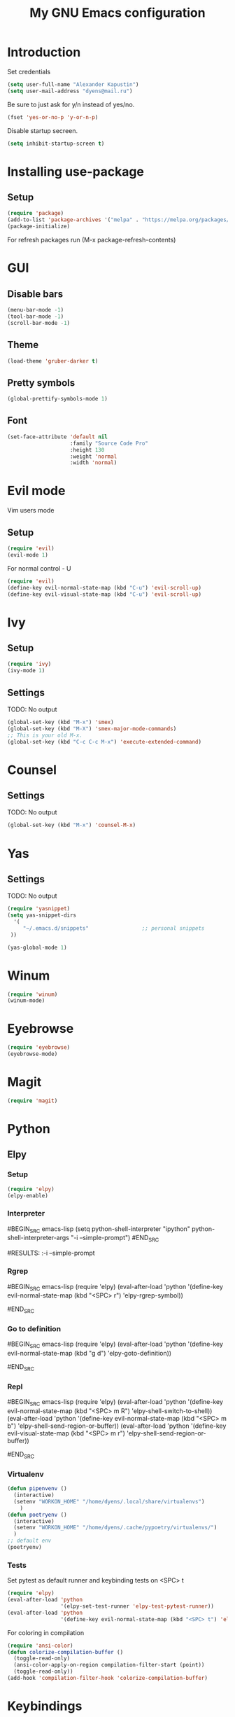 
#+TITLE: My GNU Emacs configuration
#+STARTUP: indent
#+OPTIONS: H:5 num:nil tags:nil toc:nil timestamps:t
#+LAYOUT: post
#+DESCRIPTION: Loading emacs configuration using org-babel
#+TAGS: emacs
#+CATEGORIES: editing

* Introduction
Set credentials
#+BEGIN_SRC emacs-lisp
  (setq user-full-name "Alexander Kapustin")
  (setq user-mail-address "dyens@mail.ru")
#+END_SRC

Be sure to just ask for y/n instead of yes/no.
#+BEGIN_SRC emacs-lisp
  (fset 'yes-or-no-p 'y-or-n-p)
#+END_SRC

Disable startup secreen.
#+BEGIN_SRC emacs-lisp
  (setq inhibit-startup-screen t)
#+END_SRC

#+RESULTS:
: t

* Installing use-package
** Setup
#+BEGIN_SRC emacs-lisp
  (require 'package)
  (add-to-list 'package-archives '("melpa" . "https://melpa.org/packages/"))
  (package-initialize)
#+END_SRC
For refresh packages run (M-x package-refresh-contents)
* GUI
** Disable bars
#+BEGIN_SRC emacs-lisp
  (menu-bar-mode -1)
  (tool-bar-mode -1)
  (scroll-bar-mode -1)
#+END_SRC
** Theme
#+BEGIN_SRC emacs-lisp
(load-theme 'gruber-darker t)
#+END_SRC

** Pretty symbols
#+BEGIN_SRC emacs-lisp
  (global-prettify-symbols-mode 1)
#+END_SRC
** Font
#+BEGIN_SRC emacs-lisp
(set-face-attribute 'default nil
                    :family "Source Code Pro"
                    :height 130
                    :weight 'normal
                    :width 'normal)
#+END_SRC

* Evil mode
Vim users mode
** Setup
#+BEGIN_SRC emacs-lisp
  (require 'evil)
  (evil-mode 1)
#+END_SRC
For normal control - U
#+BEGIN_SRC emacs-lisp
  (require 'evil)
  (define-key evil-normal-state-map (kbd "C-u") 'evil-scroll-up)
  (define-key evil-visual-state-map (kbd "C-u") 'evil-scroll-up)
#+END_SRC

#+RESULTS:
: evil-scroll-up

* Ivy
** Setup
#+BEGIN_SRC emacs-lisp
  (require 'ivy)
  (ivy-mode 1)
#+END_SRC

#+RESULTS:
: t

** Settings
TODO: No output
#+BEGIN_SRC emacs-lisp
  (global-set-key (kbd "M-x") 'smex)
  (global-set-key (kbd "M-X") 'smex-major-mode-commands)
  ;; This is your old M-x.
  (global-set-key (kbd "C-c C-c M-x") 'execute-extended-command)
#+END_SRC

* Counsel
** Settings
TODO: No output
#+BEGIN_SRC emacs-lisp
  (global-set-key (kbd "M-x") 'counsel-M-x)
#+END_SRC

#+RESULTS:
: counsel-M-x

* Yas
** Settings
TODO: No output
#+BEGIN_SRC emacs-lisp
  (require 'yasnippet)
  (setq yas-snippet-dirs
    '(
       "~/.emacs.d/snippets"                 ;; personal snippets
   ))

  (yas-global-mode 1)
#+END_SRC
* Winum
#+BEGIN_SRC emacs-lisp
 (require 'winum)
 (winum-mode)
#+END_SRC
* Eyebrowse
#+BEGIN_SRC emacs-lisp
 (require 'eyebrowse)
 (eyebrowse-mode)
#+END_SRC
* Magit
#+BEGIN_SRC emacs-lisp
 (require 'magit)
#+END_SRC
* Python
** Elpy
*** Setup
#+BEGIN_SRC emacs-lisp
  (require 'elpy)
  (elpy-enable)
#+END_SRC
*** Interpreter
#BEGIN_SRC emacs-lisp
 (setq python-shell-interpreter "ipython"
       python-shell-interpreter-args "-i --simple-prompt")
#END_SRC

#RESULTS:
:-i --simple-prompt

*** Rgrep
#BEGIN_SRC emacs-lisp
 (require 'elpy)
  (eval-after-load 'python 
                   '(define-key evil-normal-state-map (kbd "<SPC> r") 'elpy-rgrep-symbol))

#END_SRC

*** Go to definition
#BEGIN_SRC emacs-lisp
 (require 'elpy)
  (eval-after-load 'python 
                   '(define-key evil-normal-state-map (kbd "g d") 'elpy-goto-definition))

#END_SRC

*** Repl
#BEGIN_SRC emacs-lisp
 (require 'elpy)
  (eval-after-load 'python 
                   '(define-key evil-normal-state-map (kbd "<SPC> m R") 'elpy-shell-switch-to-shell))
  (eval-after-load 'python 
                   '(define-key evil-normal-state-map (kbd "<SPC> m b") 'elpy-shell-send-region-or-buffer))
  (eval-after-load 'python 
                   '(define-key evil-visual-state-map (kbd "<SPC> m r") 'elpy-shell-send-region-or-buffer))

#END_SRC
*** Virtualenv
#+BEGIN_SRC emacs-lisp
  (defun pipenvenv ()
    (interactive)
    (setenv "WORKON_HOME" "/home/dyens/.local/share/virtualenvs")
      )
  (defun poetryenv ()
    (interactive)
    (setenv "WORKON_HOME" "/home/dyens/.cache/pypoetry/virtualenvs/")
    )
  ;; default env
  (poetryenv)
#+END_SRC

#+RESULTS:
: /home/dyens/.cache/pypoetry/virtualenvs/

*** Tests
Set pytest as default runner and keybinding tests on <SPC> t
#+BEGIN_SRC emacs-lisp
  (require 'elpy)
  (eval-after-load 'python 
                   '(elpy-set-test-runner 'elpy-test-pytest-runner))
  (eval-after-load 'python 
                   '(define-key evil-normal-state-map (kbd "<SPC> t") 'elpy-test))
#+END_SRC
For coloring in compilation
#+BEGIN_SRC emacs-lisp
(require 'ansi-color)
(defun colorize-compilation-buffer ()
  (toggle-read-only)
  (ansi-color-apply-on-region compilation-filter-start (point))
  (toggle-read-only))
(add-hook 'compilation-filter-hook 'colorize-compilation-buffer)
#+END_SRC
* Keybindings
#+BEGIN_SRC emacs-lisp
  (require 'evil)
  (define-key evil-normal-state-map (kbd "<SPC> b") 'ivy-switch-buffer)
  (define-key evil-normal-state-map (kbd "<SPC> f") 'counsel-find-file)
  (define-key evil-normal-state-map (kbd "<SPC> s") 'swiper)
  (define-key evil-normal-state-map (kbd "<SPC> 1") 'winum-select-window-1)
  (define-key evil-normal-state-map (kbd "<SPC> 2") 'winum-select-window-2)
  (define-key evil-normal-state-map (kbd "<SPC> 3") 'winum-select-window-3)
  (define-key evil-normal-state-map (kbd "<SPC> 4") 'winum-select-window-4)
  (define-key evil-normal-state-map (kbd "<SPC> 5") 'winum-select-window-5)
  (define-key evil-normal-state-map (kbd "<SPC> 6") 'winum-select-window-6)
  (define-key evil-normal-state-map (kbd "<SPC> l 0") 'eyebrowse-switch-to-window-config-0)
  (define-key evil-normal-state-map (kbd "<SPC> l 1") 'eyebrowse-switch-to-window-config-1)
  (define-key evil-normal-state-map (kbd "<SPC> l 2") 'eyebrowse-switch-to-window-config-2)
  (define-key evil-normal-state-map (kbd "<SPC> l 3") 'eyebrowse-switch-to-window-config-3)
  (define-key evil-normal-state-map (kbd "<SPC> l 4") 'eyebrowse-switch-to-window-config-4)
  (define-key evil-normal-state-map (kbd "<SPC> l 5") 'eyebrowse-switch-to-window-config-5)
  (define-key evil-normal-state-map (kbd "<SPC> l 6") 'eyebrowse-switch-to-window-config-6)
  (define-key evil-normal-state-map (kbd "<SPC> g") 'magit-status)
#+END_SRC

** Quit minibuffer by press 1 escape 
#+BEGIN_SRC emacs-lisp
  (define-key ivy-minibuffer-map (kbd "<escape>") 'minibuffer-keyboard-quit)
  ; (define-key swiper-map (kbd "<escape>") 'minibuffer-keyboard-quit)
#+END_SRC


* DONE Ace: Not interesting.
* DONE check spacemacs:  get winum
* DONE eye browse
* DONE mv between windows: winump
* DONE magit
* TODO projectile
* TODO my functions
* TODO no result in org
* TODO ve python
* TODO lisp mode
